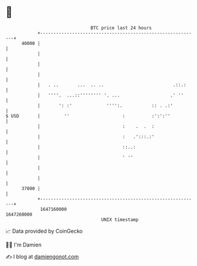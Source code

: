 * 👋

#+begin_example
                                   BTC price last 24 hours                    
               +------------------------------------------------------------+ 
         40000 |                                                            | 
               |                                                            | 
               |                                                            | 
               |                                                            | 
               |   . ..       ...  .. ..                          .::.:     | 
               |   ''''.  ...::'''''''' '. ...                   .' ''      | 
               |       ': :'             '''':.           :: . .:'          | 
   $ USD       |         ''                    :          :':':''           | 
               |                               :    .  .  :                 | 
               |                               :   .':::.:'                 | 
               |                               ::..:                        | 
               |                               ' ''                         | 
               |                                                            | 
               |                                                            | 
         37000 |                                                            | 
               +------------------------------------------------------------+ 
                1647160000                                        1647260000  
                                       UNIX timestamp                         
#+end_example
📈 Data provided by CoinGecko

🧑‍💻 I'm Damien

✍️ I blog at [[https://www.damiengonot.com][damiengonot.com]]
